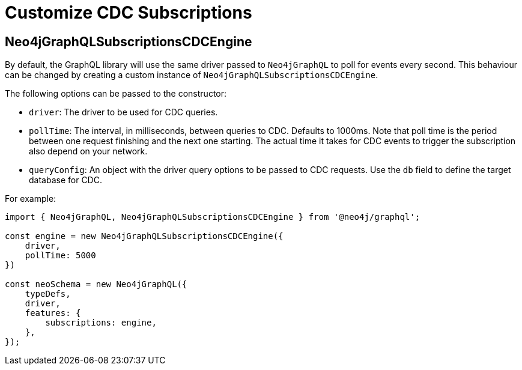 [[customize-cdc]]
= Customize CDC Subscriptions
:page-aliases: subscriptions/plugins/index.adoc, subscriptions/plugins/amqp.adoc, subscriptions/plugins/single-instance.adoc
:description: This page describes how  to customize the behaviour of subscriptions.

== Neo4jGraphQLSubscriptionsCDCEngine

By default, the GraphQL library will use the same driver passed to `Neo4jGraphQL` to poll for events every second. This behaviour can be changed by creating a custom instance of `Neo4jGraphQLSubscriptionsCDCEngine`.

The following options can be passed to the constructor:

* `driver`: The driver to be used for CDC queries.
* `pollTime`: The interval, in milliseconds, between queries to CDC. 
Defaults to 1000ms.
Note that poll time is the period between one request finishing and the next one starting. 
The actual time it takes for CDC events to trigger the subscription also depend on your network.
* `queryConfig`: An object with the driver query options to be passed to CDC requests. 
Use the `db` field to define the target database for CDC. 

For example:

[source, javascript, indent=0]
----
import { Neo4jGraphQL, Neo4jGraphQLSubscriptionsCDCEngine } from '@neo4j/graphql';

const engine = new Neo4jGraphQLSubscriptionsCDCEngine({
    driver,
    pollTime: 5000
})

const neoSchema = new Neo4jGraphQL({
    typeDefs,
    driver,
    features: {
        subscriptions: engine,
    },
});
----

